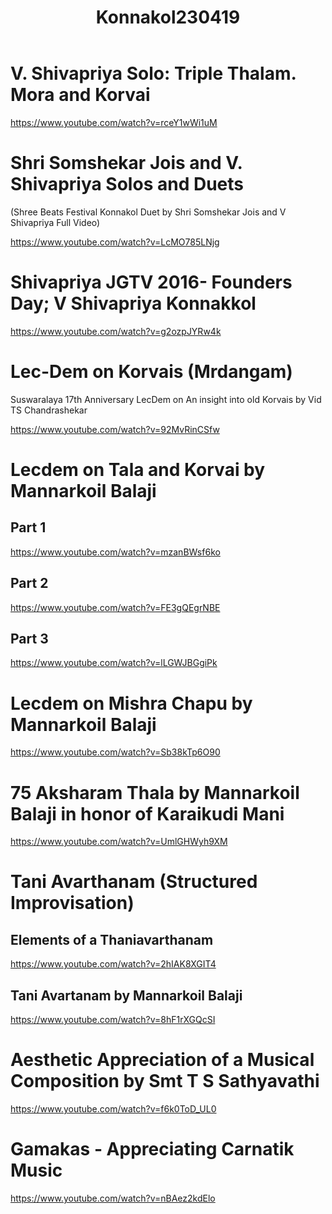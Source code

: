 #+TITLE: Konnakol230419

* V. Shivapriya Solo: Triple Thalam. Mora and Korvai

https://www.youtube.com/watch?v=rceY1wWi1uM

* Shri Somshekar Jois and V. Shivapriya Solos and Duets

(Shree Beats Festival Konnakol Duet by Shri Somshekar Jois and V Shivapriya Full Video)

https://www.youtube.com/watch?v=LcMO785LNjg

* Shivapriya JGTV 2016- Founders Day; V Shivapriya Konnakkol
https://www.youtube.com/watch?v=g2ozpJYRw4k

* Lec-Dem on Korvais (Mrdangam)

Suswaralaya 17th Anniversary LecDem on An insight into old Korvais by Vid TS Chandrashekar

https://www.youtube.com/watch?v=92MvRinCSfw

* Lecdem on Tala and Korvai by Mannarkoil Balaji

** Part 1

https://www.youtube.com/watch?v=mzanBWsf6ko

** Part 2

https://www.youtube.com/watch?v=FE3gQEgrNBE

** Part 3

https://www.youtube.com/watch?v=lLGWJBGgiPk

* Lecdem on Mishra Chapu by Mannarkoil Balaji

https://www.youtube.com/watch?v=Sb38kTp6O90

* 75 Aksharam Thala by Mannarkoil Balaji in honor of Karaikudi Mani

https://www.youtube.com/watch?v=UmlGHWyh9XM

* Tani Avarthanam (Structured Improvisation)

** Elements of a Thaniavarthanam
https://www.youtube.com/watch?v=2hIAK8XGIT4

** Tani Avartanam by Mannarkoil Balaji
https://www.youtube.com/watch?v=8hF1rXGQcSI

* Aesthetic Appreciation of a Musical Composition by Smt T S Sathyavathi
   https://www.youtube.com/watch?v=f6k0ToD_UL0
* Gamakas - Appreciating Carnatik Music

https://www.youtube.com/watch?v=nBAez2kdElo

